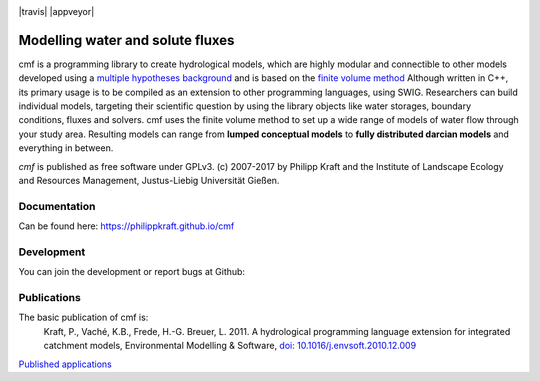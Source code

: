 |logo|

|lic| |zeno| |pypi| |travis| |appveyor|

.. |logo| image:: https://raw.githubusercontent.com/philippkraft/cmf/master/documentation/media/cmf-logo-klein-2018.png
    :target: https://philippkraft.github.io/cmf

.. |lic| image:: https://raw.githubusercontent.com/philippkraft/cmf/master/documentation/media/license-GPLv3-green.svg?sanitize=true
    :target: https://opensource.org/licenses/GPL-3.0
    
.. |zeno| image:: https://zenodo.org/badge/DOI/10.5281/zenodo.1125290.svg
   :target: https://doi.org/10.5281/zenodo.1125290
   
.. |pypi| image:: https://badge.fury.io/py/cmf.svg
    :target: https://pypi.python.org/pypi/cmf/


Modelling water and solute fluxes
===================================

cmf is a programming library to create hydrological models, which are highly modular and connectible to other
models developed using a `multiple hypotheses background <https://philippkraft.github.io/cmf/cmf_introduction.html>`_
and is based on the `finite volume method <https://philippkraft.github.io/cmf/finite_volume_method.html>`_
Although written in C++, its primary usage is to be compiled
as an extension to other programming languages, using SWIG. Researchers can build individual models,
targeting their scientific question by using the library objects like water storages, boundary conditions,
fluxes and solvers. cmf uses the finite volume method to set up a wide range of models of water flow through
your study area. Resulting models can range from **lumped conceptual models** to **fully distributed darcian models**
and everything in between.

*cmf* is published as free software under GPLv3. (c) 2007-2017 by Philipp Kraft and the
Institute of Landscape Ecology and Resources Management, Justus-Liebig Universität Gießen.

Documentation
---------------
Can be found here: https://philippkraft.github.io/cmf

Development
--------------
You can join the development or report bugs at Github:

.. image:: https://img.shields.io/github/release/philippkraft/cmf.svg?logo=github
    :target: https://github.com/philippkraft/cmf


Publications
------------

The basic publication of cmf is:
    Kraft, P., Vaché, K.B., Frede, H.-G. Breuer, L. 2011. A hydrological programming language extension for integrated
    catchment models, Environmental Modelling & Software, `doi: 10.1016/j.envsoft.2010.12.009 <https://doi.org/10.1016/j.envsoft.2010.12.009>`_


`Published applications <https://philippkraft.github.io/cmf/publication_list.html>`_





